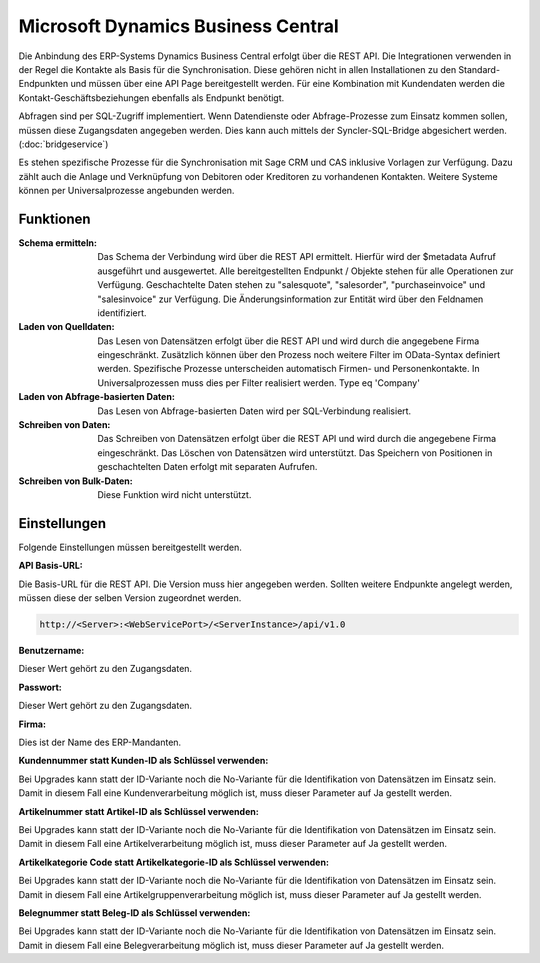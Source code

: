 ﻿Microsoft Dynamics Business Central
===================================

Die Anbindung des ERP-Systems Dynamics Business Central erfolgt über die REST API.
Die Integrationen verwenden in der Regel die Kontakte als Basis für die Synchronisation.
Diese gehören nicht in allen Installationen zu den Standard-Endpunkten und müssen über eine API Page bereitgestellt werden.
Für eine Kombination mit Kundendaten werden die Kontakt-Geschäftsbeziehungen ebenfalls als Endpunkt benötigt.

Abfragen sind per SQL-Zugriff implementiert.
Wenn Datendienste oder Abfrage-Prozesse zum Einsatz kommen sollen, müssen diese Zugangsdaten angegeben werden.
Dies kann auch mittels der Syncler-SQL-Bridge abgesichert werden. (:doc:`bridgeservice`)

Es stehen spezifische Prozesse für die Synchronisation mit Sage CRM und CAS inklusive Vorlagen zur Verfügung.
Dazu zählt auch die Anlage und Verknüpfung von Debitoren oder Kreditoren zu vorhandenen Kontakten.
Weitere Systeme können per Universalprozesse angebunden werden.


Funktionen
----------

:Schema ermitteln:

    Das Schema der Verbindung wird über die REST API ermittelt.
    Hierfür wird der $metadata Aufruf ausgeführt und ausgewertet.
    Alle bereitgestellten Endpunkt / Objekte stehen für alle Operationen zur Verfügung.
    Geschachtelte Daten stehen zu "salesquote", "salesorder", "purchaseinvoice" und "salesinvoice"
    zur Verfügung.
    Die Änderungsinformation zur Entität wird über den Feldnamen identifiziert.

:Laden von Quelldaten:

    Das Lesen von Datensätzen erfolgt über die REST API und wird durch die angegebene Firma eingeschränkt.
    Zusätzlich können über den Prozess noch weitere Filter im OData-Syntax definiert werden.
    Spezifische Prozesse unterscheiden automatisch Firmen- und Personenkontakte.
    In Universalprozessen muss dies per Filter realisiert werden. Type eq 'Company'

:Laden von Abfrage-basierten Daten:

    Das Lesen von Abfrage-basierten Daten wird per SQL-Verbindung realisiert.

:Schreiben von Daten:

    Das Schreiben von Datensätzen erfolgt über die REST API und wird durch die angegebene Firma eingeschränkt.
    Das Löschen von Datensätzen wird unterstützt.
    Das Speichern von Positionen in geschachtelten Daten erfolgt mit separaten Aufrufen.

:Schreiben von Bulk-Daten:

    Diese Funktion wird nicht unterstützt.


Einstellungen
-------------

Folgende Einstellungen müssen bereitgestellt werden.

:API Basis-URL:

Die Basis-URL für die REST API.
Die Version muss hier angegeben werden. 
Sollten weitere Endpunkte angelegt werden, müssen diese der selben Version zugeordnet werden.

.. code-block:: none

    http://<Server>:<WebServicePort>/<ServerInstance>/api/v1.0

:Benutzername:

Dieser Wert gehört zu den Zugangsdaten.

:Passwort:

Dieser Wert gehört zu den Zugangsdaten.

:Firma:

Dies ist der Name des ERP-Mandanten.

:Kundennummer statt Kunden-ID als Schlüssel verwenden:

Bei Upgrades kann statt der ID-Variante noch die No-Variante für die Identifikation von Datensätzen im Einsatz sein.
Damit in diesem Fall eine Kundenverarbeitung möglich ist, muss dieser Parameter auf Ja gestellt werden.

:Artikelnummer statt Artikel-ID als Schlüssel verwenden:

Bei Upgrades kann statt der ID-Variante noch die No-Variante für die Identifikation von Datensätzen im Einsatz sein.
Damit in diesem Fall eine Artikelverarbeitung möglich ist, muss dieser Parameter auf Ja gestellt werden.

:Artikelkategorie Code statt Artikelkategorie-ID als Schlüssel verwenden:

Bei Upgrades kann statt der ID-Variante noch die No-Variante für die Identifikation von Datensätzen im Einsatz sein.
Damit in diesem Fall eine Artikelgruppenverarbeitung möglich ist, muss dieser Parameter auf Ja gestellt werden.

:Belegnummer statt Beleg-ID als Schlüssel verwenden:

Bei Upgrades kann statt der ID-Variante noch die No-Variante für die Identifikation von Datensätzen im Einsatz sein.
Damit in diesem Fall eine Belegverarbeitung möglich ist, muss dieser Parameter auf Ja gestellt werden.

